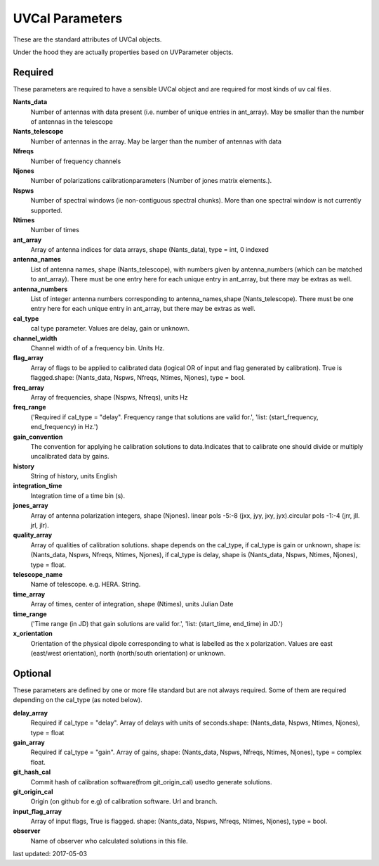 UVCal Parameters
==============
These are the standard attributes of UVCal objects.

Under the hood they are actually properties based on UVParameter objects.

Required
----------------
These parameters are required to have a sensible UVCal object and 
are required for most kinds of uv cal files.

**Nants_data**
     Number of antennas with data present (i.e. number of unique entries in ant_array). May be smaller than the number of antennas in the telescope

**Nants_telescope**
     Number of antennas in the array. May be larger than the number of antennas with data

**Nfreqs**
     Number of frequency channels

**Njones**
     Number of polarizations calibrationparameters (Number of jones matrix elements.).

**Nspws**
     Number of spectral windows (ie non-contiguous spectral chunks). More than one spectral window is not currently supported.

**Ntimes**
     Number of times

**ant_array**
     Array of antenna indices for data arrays, shape (Nants_data), type = int, 0 indexed

**antenna_names**
     List of antenna names, shape (Nants_telescope), with numbers given by antenna_numbers (which can be matched to ant_array). There must be one entry here for each unique entry in ant_array, but there may be extras as well.

**antenna_numbers**
     List of integer antenna numbers corresponding to antenna_names,shape (Nants_telescope). There must be one entry here for each unique entry in ant_array, but there may be extras as well.

**cal_type**
     cal type parameter. Values are delay, gain or unknown.

**channel_width**
     Channel width of of a frequency bin. Units Hz.

**flag_array**
     Array of flags to be applied to calibrated data (logical OR of input and flag generated by calibration). True is flagged.shape: (Nants_data, Nspws, Nfreqs, Ntimes, Njones), type = bool.

**freq_array**
     Array of frequencies, shape (Nspws, Nfreqs), units Hz

**freq_range**
     ('Required if cal_type = "delay". Frequency range that solutions are valid for.', 'list: (start_frequency, end_frequency) in Hz.')

**gain_convention**
     The convention for applying he calibration solutions to data.Indicates that to calibrate one should divide or multiply uncalibrated data by gains.

**history**
     String of history, units English

**integration_time**
     Integration time of a time bin (s).

**jones_array**
     Array of antenna polarization integers, shape (Njones). linear pols -5:-8 (jxx, jyy, jxy, jyx).circular pols -1:-4 (jrr, jll. jrl, jlr).

**quality_array**
     Array of qualities of calibration solutions. shape depends on the cal_type, if cal_type is gain or unknown, shape is: (Nants_data, Nspws, Nfreqs, Ntimes, Njones), if cal_type is delay, shape is (Nants_data, Nspws, Ntimes, Njones), type = float.

**telescope_name**
     Name of telescope. e.g. HERA. String.

**time_array**
     Array of times, center of integration, shape (Ntimes), units Julian Date

**time_range**
     ('Time range (in JD) that gain solutions are valid for.', 'list: (start_time, end_time) in JD.')

**x_orientation**
     Orientation of the physical dipole corresponding to what is labelled as the x polarization. Values are east (east/west orientation),  north (north/south orientation) or unknown.

Optional
----------------
These parameters are defined by one or more file standard but are not always required.
Some of them are required depending on the cal_type (as noted below).

**delay_array**
     Required if cal_type = "delay". Array of delays with units of seconds.shape: (Nants_data, Nspws, Ntimes, Njones), type = float

**gain_array**
     Required if cal_type = "gain". Array of gains, shape: (Nants_data, Nspws, Nfreqs, Ntimes, Njones), type = complex float.

**git_hash_cal**
     Commit hash of calibration software(from git_origin_cal) usedto generate solutions.

**git_origin_cal**
     Origin (on github for e.g) of calibration software. Url and branch.

**input_flag_array**
     Array of input flags, True is flagged. shape: (Nants_data, Nspws, Nfreqs, Ntimes, Njones), type = bool.

**observer**
     Name of observer who calculated solutions in this file.

last updated: 2017-05-03
